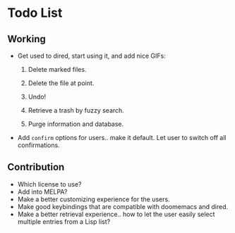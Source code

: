 * Todo List
** Working
+ Get used to dired, start using it, and add nice GIFs:

  1. Delete marked files.

  2. Delete the file at point.

  3. Undo!

  4. Retrieve a trash by fuzzy search.

  5. Purge information and database.

+ Add =confirm= options for users.. make it default. Let user to
  switch off all confirmations.

** Contribution

+ Which license to use?
+ Add into MELPA?
+ Make a better customizing experience for the users.
+ Make good keybindings that are compatible with doomemacs and
  dired.
+ Make a better retrieval experience.. how to let the user easily
  select multiple entries from a Lisp list?
